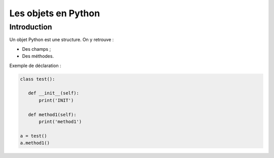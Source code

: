 Les objets en Python
====================

Introduction
------------

Un objet Python est une structure. On y retrouve :

- Des champs ;
- Des méthodes.

Exemple de déclaration :

.. code:: python

   class test():

      def __init__(self):
          print('INIT')

      def method1(self):
          print('method1')

   a = test()
   a.method1()

